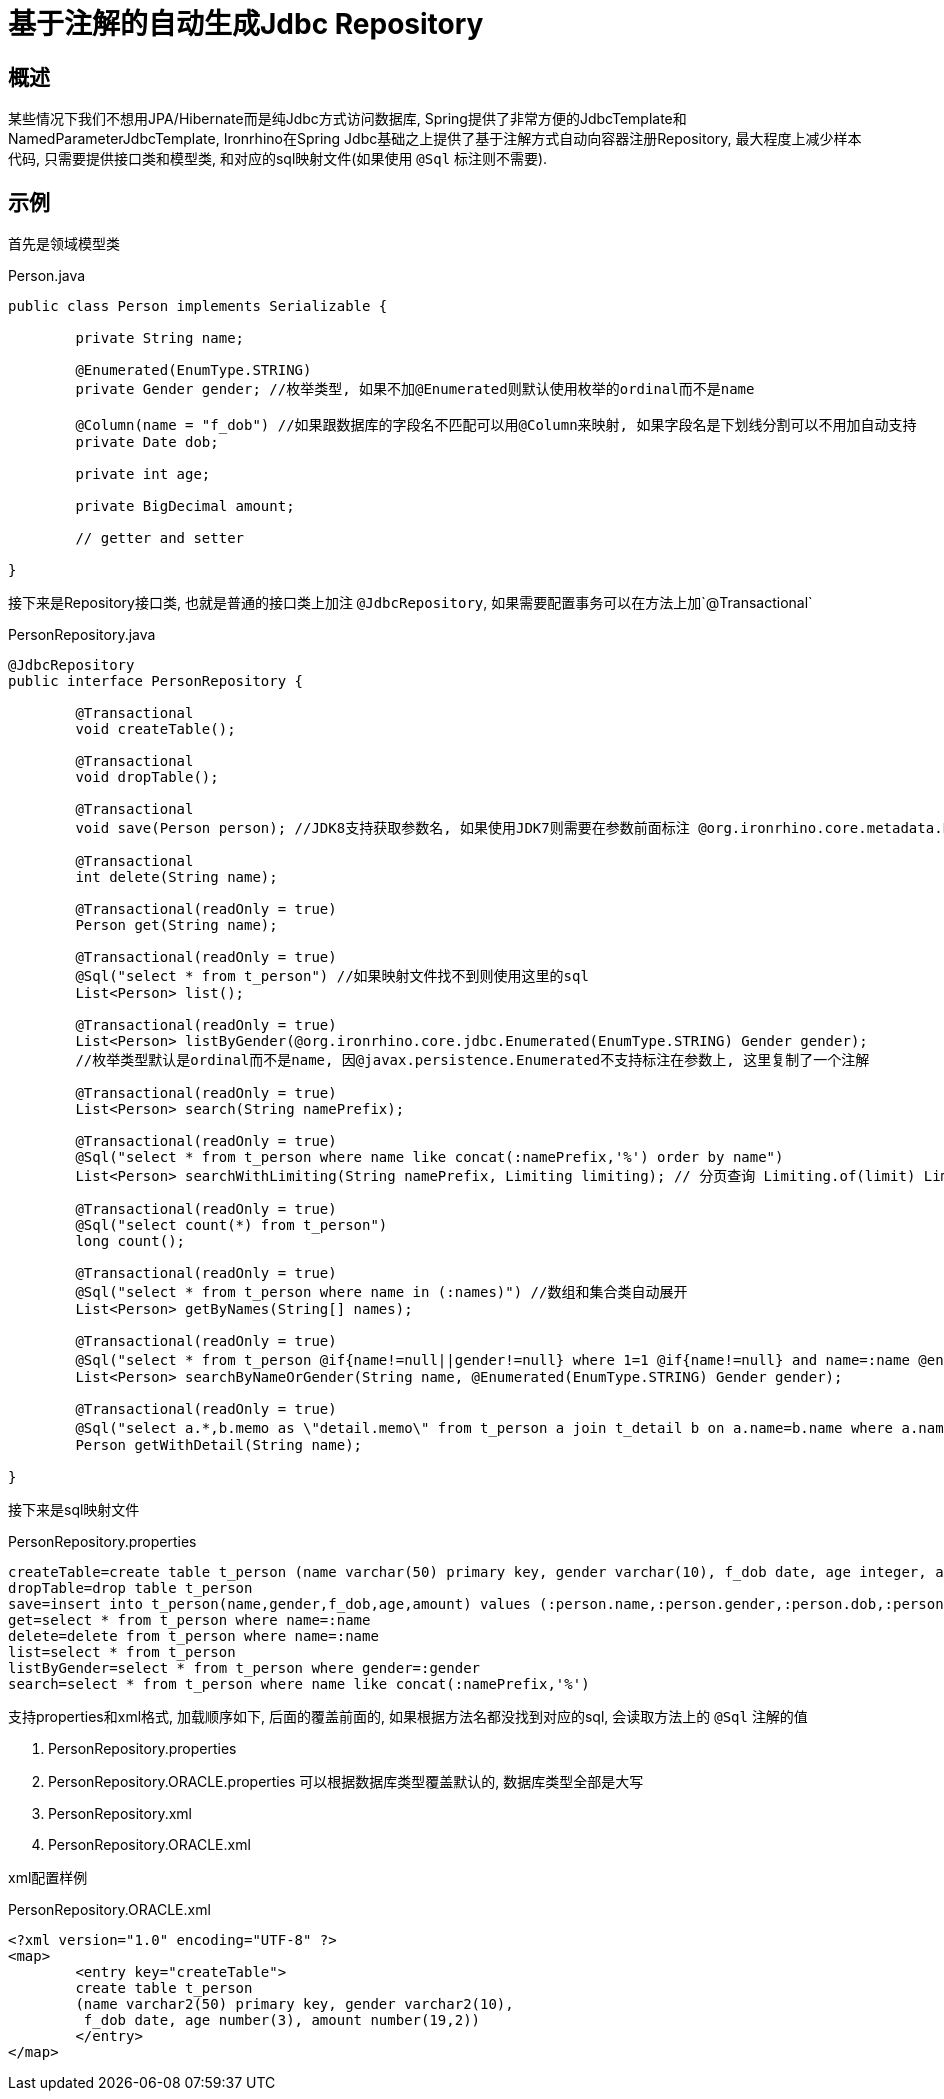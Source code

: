 = 基于注解的自动生成Jdbc Repository

== 概述
某些情况下我们不想用JPA/Hibernate而是纯Jdbc方式访问数据库, Spring提供了非常方便的JdbcTemplate和NamedParameterJdbcTemplate,
Ironrhino在Spring Jdbc基础之上提供了基于注解方式自动向容器注册Repository,
最大程度上减少样本代码, 只需要提供接口类和模型类, 和对应的sql映射文件(如果使用 `@Sql` 标注则不需要).


== 示例

首先是领域模型类
[source,java]
.Person.java
----
public class Person implements Serializable {

	private String name;

	@Enumerated(EnumType.STRING)
	private Gender gender; //枚举类型, 如果不加@Enumerated则默认使用枚举的ordinal而不是name

	@Column(name = "f_dob") //如果跟数据库的字段名不匹配可以用@Column来映射, 如果字段名是下划线分割可以不用加自动支持
	private Date dob;

	private int age;

	private BigDecimal amount;

	// getter and setter

}

----

接下来是Repository接口类, 也就是普通的接口类上加注 `@JdbcRepository`, 如果需要配置事务可以在方法上加`@Transactional`
[source,java]
.PersonRepository.java
----
@JdbcRepository
public interface PersonRepository {

	@Transactional
	void createTable();

	@Transactional
	void dropTable();

	@Transactional
	void save(Person person); //JDK8支持获取参数名, 如果使用JDK7则需要在参数前面标注 @org.ironrhino.core.metadata.Param("person")

	@Transactional
	int delete(String name);

	@Transactional(readOnly = true)
	Person get(String name);

	@Transactional(readOnly = true)
	@Sql("select * from t_person") //如果映射文件找不到则使用这里的sql
	List<Person> list();

	@Transactional(readOnly = true)
	List<Person> listByGender(@org.ironrhino.core.jdbc.Enumerated(EnumType.STRING) Gender gender);
	//枚举类型默认是ordinal而不是name, 因@javax.persistence.Enumerated不支持标注在参数上, 这里复制了一个注解

	@Transactional(readOnly = true)
	List<Person> search(String namePrefix);
	
	@Transactional(readOnly = true)
	@Sql("select * from t_person where name like concat(:namePrefix,'%') order by name")
	List<Person> searchWithLimiting(String namePrefix, Limiting limiting); // 分页查询 Limiting.of(limit) Limiting.of(offset,limit)

	@Transactional(readOnly = true)
	@Sql("select count(*) from t_person")
	long count();	
	
	@Transactional(readOnly = true)
	@Sql("select * from t_person where name in (:names)") //数组和集合类自动展开
	List<Person> getByNames(String[] names);
	
	@Transactional(readOnly = true)
	@Sql("select * from t_person @if{name!=null||gender!=null} where 1=1 @if{name!=null} and name=:name @end{} @if{gender!=null} and gender=:gender @end{} @end{}") //动态sql, 使用mvel2的语法
	List<Person> searchByNameOrGender(String name, @Enumerated(EnumType.STRING) Gender gender);
	
	@Transactional(readOnly = true)
	@Sql("select a.*,b.memo as \"detail.memo\" from t_person a join t_detail b on a.name=b.name where a.name=:name") //关联对象属性用嵌套路径并用双引号括起来作为别名
	Person getWithDetail(String name);

}

----
接下来是sql映射文件
[source,properties]
.PersonRepository.properties
----
createTable=create table t_person (name varchar(50) primary key, gender varchar(10), f_dob date, age integer, amount decimal(19,2))
dropTable=drop table t_person
save=insert into t_person(name,gender,f_dob,age,amount) values (:person.name,:person.gender,:person.dob,:person.age,:person.amount)
get=select * from t_person where name=:name
delete=delete from t_person where name=:name
list=select * from t_person
listByGender=select * from t_person where gender=:gender
search=select * from t_person where name like concat(:namePrefix,'%')
----
支持properties和xml格式, 加载顺序如下, 后面的覆盖前面的, 如果根据方法名都没找到对应的sql, 会读取方法上的 `@Sql` 注解的值

. PersonRepository.properties
. PersonRepository.ORACLE.properties 可以根据数据库类型覆盖默认的, 数据库类型全部是大写
. PersonRepository.xml
. PersonRepository.ORACLE.xml

xml配置样例
[source,xml]
.PersonRepository.ORACLE.xml
----
<?xml version="1.0" encoding="UTF-8" ?>
<map>
	<entry key="createTable">
	create table t_person
	(name varchar2(50) primary key, gender varchar2(10),
	 f_dob date, age number(3), amount number(19,2))
	</entry>
</map>
----

